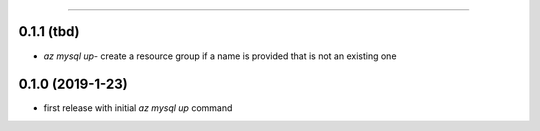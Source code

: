 .. :changelog:

 Release History
===============

0.1.1 (tbd)
+++++++++++++++++
* `az mysql up`- create a resource group if a name is provided that is not an existing one

0.1.0 (2019-1-23)
+++++++++++++++++
* first release with initial `az mysql up` command
